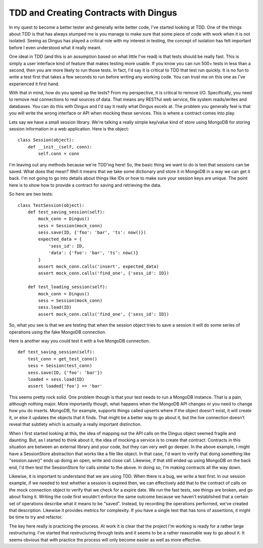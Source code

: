 ========================================
 TDD and Creating Contracts with Dingus
========================================

In my quest to become a better tester and generally write better code,
I've started looking at TDD. One of the things about TDD is that has
always stumped me is you manage to make sure that some piece of code
with work when it is not isolated. Seeing as Dingus has played a
critical role with my interest in testing, the concept of isolation has
felt important before I even understood what it really meant.

One ideal in TDD (and this is an assumption based on what little I've
read) is that tests should be really fast. This is simply a user
interface kind of feature that makes testing more usable. If you know
you can run 500+ tests in less than a second, then you are more likely
to run those tests. In fact, I'd say it is critical to TDD that test run
quickly. It is no fun to write a test first that takes a few seconds to
run before writing any working code. You can trust me on this one as
I've experienced it first hand.

With that in mind, how do you speed up the tests? From my perspective,
it is critical to remove I/O. Specifically, you need to remove real
connections to real sources of data. That means any RESTful web service,
file system reads/writes and databases. You can do this with Dingus and
I'd say it really what Dingus excels at. The problem you generally feel
is that you will write the wrong interface or API when mocking these
services. This is where a contract comes into play.

Lets say we have a small session library. We're talking a really simple
key/value kind of store using MongoDB for storing session information in
a web application. Here is the object:

::

    class Session(object):
        def __init__(self, conn):
            self.conn = conn

I'm leaving out any methods because we're TDD'ing here!
So, the basic thing we want to do is test that sessions can be saved.
What does that mean? Well it means that we take some dictionary and
store it in MongoDB in a way we can get it back. I'm not going to go
into details about things like IDs or how to make sure your session keys
are unique. The point here is to show how to provide a contract for
saving and retrieving the data.

So here are two tests:

::

    class TestSession(object):
        def test_saving_session(self):
            mock_conn = Dingus()
            sess = Session(mock_conn)
            sess.save(ID, {'foo': 'bar', 'ts': now()})
            expected_data = {
                'sess_id': ID, 
                'data': {'foo': 'bar', 'ts': now()}
            }
            assert mock_conn.calls('insert', expected_data)
            assert mock_conn.calls('find_one', {'sess_id': ID})

        def test_loading_session(self):
            mock_conn = Dingus()
            sess = Session(mock_conn)
            sess.load(ID)
            assert mock_conn.calls('find_one', {'sess_id': ID})

So, what you see is that we are testing that when the session object
tries to save a session it will do some series of operations using the
fake MongoDB connection.

Here is another way you could test it with a live MongoDB connection.

::

    def test_saving_session(self):
        test_conn = get_test_conn()
        sess = Session(test_conn)
        sess.save(ID, {'foo': 'bar'})
        loaded = sess.load(ID)
        assert loaded['foo'] == 'bar'

This seems pretty rock solid. One problem though is that your test
needs to run a MongoDB instance. That is a pain, although nothing major.
More importantly though, what happens when the MongoDB API changes or
you need to change how you do inserts. MongoDB, for example, supports
things called upserts where if the object doesn't exist, it will create
it, or else it updates the objects that it finds. That might be a better
way to go about it, but the live connection doesn't reveal that subtlety
which is actually a really important distinction.

When I first started looking at this, the idea of mapping out the API
calls on the Dingus object seemed fragile and daunting. But, as I
started to think about it, the idea of mocking a service is to create
that contract. Contracts in this situation are between an external
library and your code, but they can very well go deeper. In the above
example, I might have a SessionStore abstraction that works like a file
like object. In that case, I'd want to verify that doing something like
"session.save()" ends up doing an open, write and close call. Likewise,
if that still ended up using MongoDB on the back end, I'd then test the
SessionStore for calls similar to the above. In doing so, I'm making
contracts all the way down.

Likewise, it is important to understand that we are using TDD. When
there is a bug, we write a test first. In our session example, if we
needed to test whether a session is expired then, we can effectively add
that to the contract of calls on the mock connection object to verify
that we check for a expire date. We run the fast tests, see things are
broken, and go about fixing it. Writing the code first wouldn't enforce
the same outcome because we haven't established that a certain set of
operations describe what it means to be "saved". Instead, by recording
the operations performed, we've created that description. Likewise it
provides metrics for complexity. If you have a single test that has tons
of assertions, it might be time to try and refactor.

The key here really is practicing the process. At work it is clear that
the project I'm working is ready for a rather large restructuring. I've
started that restructuring through tests and it seems to be a rather
reasonable way to go about it. It seems obvious that with practice the
process will only become easier as well as more effective.



.. author:: default
.. categories:: code
.. tags:: programming, python, testing
.. comments::
